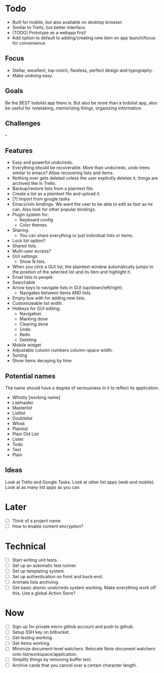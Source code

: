 * Todo
  - Built for mobile, but also available on desktop browser.
  - Similar to Trello, but better interface.
  - [TODO] Prototype as a webapp first!
  - Add option to default to adding/creating new item on app
    launch/focus for convenience.
** Focus
   - Stellar, excellent, top-notch, flawless, perfect design and typography.
   - Make undoing easy.
** Goals
   Be the BEST todolist app there is. But also be more than a todolist
   app, also be useful for notetaking, memorizing things, organizing
   information.
** Challenges
   --
** Features
   - Easy and powerful undo/redo.
   - Everything should be recoverable. More than undo/redo, undo trees
     similar to emacs? Allow recovering lists and items.
   - Nothing ever gets deleted unless the user explicitly deletes it,
     things are archived like in Trello.
   - Backup/restore lists from a plaintext file.
   - Create a list as a plaintext file and upload it.
   - [?] Import from google tasks
   - Emacs/vim bindings. We want the user to be able to edit as fast
     as he can. Also look for other popular bindings.
   - Plugin system for:
     + Keyboard config
     + Color themes
   - Sharing.
     + You can share everything or just individual lists or items.
   - Lock list option?
   - Shared lists.
   - Multi-user access?
   - GUI settings:
     + Show N lists.
   - When you click a GUI list, the plaintext window automatically
     jumps to the position of the selected list and its item and
     highlight it.
   - Email lists to people.
   - Searchable
   - Arrow keys to navigate lists in GUI (up/down/left/right)
     + Navigates between items AND lists.
   - Empty box with for adding new lists.
   - Customizeable list width.
   - Hotkeys for GUI editing.
     + Navigation
     + Marking done
     + Clearing done
     + Undo
     + Redo
     + Deleting
   - Mobile widget
   - Adjustable column numbers column-space width.
   - Sorting
   - Show items decaying by time
** Potential names
   The name should have a degree of seriousness in it to reflect its application.
   - Whistly [working name]
   - Listmaster
   - Masterlist
   - Listlist
   - Doublelist
   - Whisk
   - Plainlist
   - Plain Old List
   - Lister
   - Todo
   - Text
   - Plain
** Ideas
   Look at Trello and Google Tasks.
   Look at other list apps (web and mobile).
   Look at as many list apps as you can.

* Later
  - [ ] Think of a project name.
  - [ ] How to enable content encryption?

* Technical
  - [ ] Start writing unit tests.
  - [ ] Set up an automatic test runner.
  - [ ] Set up templating system.
  - [ ] Set up authentication on front and back-end.
  - [ ] Animate lists archiving.
  - [ ] Get basic atomic undo/redo system working. Make everything
        work off this. Use a global Action Store?

* Now
  - [ ] Sign up for private micro github account and push to github.
  - [ ] Setup SSH key on bitbucket.
  - [ ] Get testing working.
  - [ ] Get items working.
  - [ ] Minimize document-level watchers. Relocate Note document
        watchers onto list/workspace/application.
  - [ ] Simplify things by removing buffer text.
  - [ ] Archive cards that you cancel over a certain character length.
